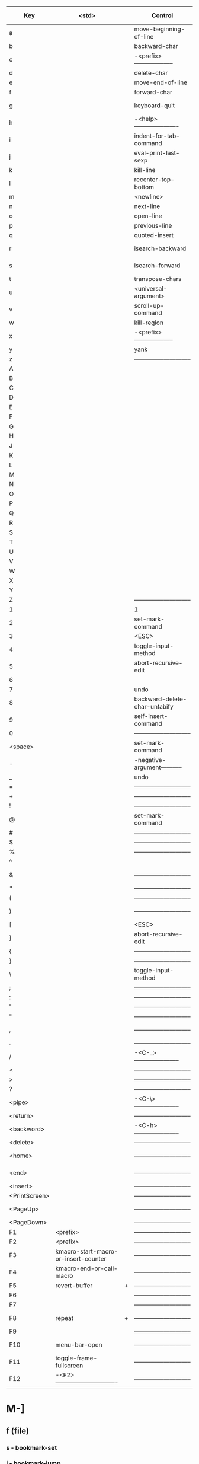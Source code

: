 | Key           | <std>                                |   | Control                       |   | Meta (Alt)                       |   | Control-Meta       |   |
|---------------+--------------------------------------+---+-------------------------------+---+----------------------------------+---+--------------------+---|
| a             |                                      |   | move-beginning-of-line        |   | backward-sentence                |   | beginning-of-defun |   |
| b             |                                      |   | backward-char                 |   | backward-word                    |   |                    |   |
| c             |                                      |   | -<prefix>-------------------- |   | capitalize-word                  |   |                    |   |
| d             |                                      |   | delete-char                   |   | kill-word                        |   |                    |   |
| e             |                                      |   | move-end-of-line              |   | forward-sentence                 |   |                    |   |
| f             |                                      |   | forward-char                  |   | forward-word                     |   |                    |   |
| g             |                                      |   | keyboard-quit                 |   | -<prefix>----------------------- |   |                    |   |
| h             |                                      |   | -<help>---------------------- |   | mark-paragraph                   |   |                    |   |
| i             |                                      |   | indent-for-tab-command        |   | tab-to-tab-stop                  |   |                    |   |
| j             |                                      |   | eval-print-last-sexp          |   | indent-new-comment-line          |   |                    |   |
| k             |                                      |   | kill-line                     |   | kill-sentence                    |   |                    |   |
| l             |                                      |   | recenter-top-bottom           |   | downcase-word                    |   |                    |   |
| m             |                                      |   | <newline>                     |   | back-to-indentation              |   |                    |   |
| n             |                                      |   | next-line                     |   |                                  |   |                    |   |
| o             |                                      |   | open-line                     |   | <set face>                       |   |                    |   |
| p             |                                      |   | previous-line                 |   |                                  |   |                    |   |
| q             |                                      |   | quoted-insert                 |   | fill-paragraph                   |   |                    |   |
| r             |                                      |   | isearch-backward              |   | move-to-window-line-top-bottom   |   |                    |   |
| s             |                                      |   | isearch-forward               |   | -<prefix>----------------------- |   |                    |   |
| t             |                                      |   | transpose-chars               |   | transpose-words                  |   |                    |   |
| u             |                                      |   | <universal-argument>          |   | upcase-word                      |   |                    |   |
| v             |                                      |   | scroll-up-command             |   | scroll-down-command              |   |                    |   |
| w             |                                      |   | kill-region                   |   | kill-ring-save                   |   |                    |   |
| x             |                                      |   | -<prefix>-------------------- |   | execute-extended-command         |   |                    |   |
| y             |                                      |   | yank                          |   | yank-pop                         |   |                    |   |
| z             |                                      |   | ----------------------------- |   | zap-to-char                      |   |                    |   |
| A             |                                      |   |                               |   |                                  |   |                    |   |
| B             |                                      |   |                               |   |                                  |   |                    |   |
| C             |                                      |   |                               |   |                                  |   |                    |   |
| D             |                                      |   |                               |   |                                  |   |                    |   |
| E             |                                      |   |                               |   |                                  |   |                    |   |
| F             |                                      |   |                               |   |                                  |   |                    |   |
| G             |                                      |   |                               |   |                                  |   |                    |   |
| H             |                                      |   |                               |   |                                  |   |                    |   |
| J             |                                      |   |                               |   |                                  |   |                    |   |
| K             |                                      |   |                               |   |                                  |   |                    |   |
| L             |                                      |   |                               |   |                                  |   |                    |   |
| M             |                                      |   |                               |   |                                  |   |                    |   |
| N             |                                      |   |                               |   |                                  |   |                    |   |
| O             |                                      |   |                               |   |                                  |   |                    |   |
| P             |                                      |   |                               |   |                                  |   |                    |   |
| Q             |                                      |   |                               |   |                                  |   |                    |   |
| R             |                                      |   |                               |   |                                  |   |                    |   |
| S             |                                      |   |                               |   |                                  |   |                    |   |
| T             |                                      |   |                               |   |                                  |   |                    |   |
| U             |                                      |   |                               |   |                                  |   |                    |   |
| V             |                                      |   |                               |   |                                  |   |                    |   |
| W             |                                      |   |                               |   |                                  |   |                    |   |
| X             |                                      |   |                               |   |                                  |   |                    |   |
| Y             |                                      |   |                               |   |                                  |   |                    |   |
| Z             |                                      |   | ----------------------------- |   |                                  |   |                    |   |
| 1             |                                      |   | 1                             |   | digit-argument                   |   |                    |   |
| 2             |                                      |   | set-mark-command              |   | digit-argument                   |   |                    |   |
| 3             |                                      |   | <ESC>                         |   | digit-argument                   |   |                    |   |
| 4             |                                      |   | toggle-input-method           |   | digit-argument                   |   |                    |   |
| 5             |                                      |   | abort-recursive-edit          |   | digit-argument                   |   |                    |   |
| 6             |                                      |   |                               |   | digit-argument                   |   |                    |   |
| 7             |                                      |   | undo                          |   | digit-argument                   |   |                    |   |
| 8             |                                      |   | backward-delete-char-untabify |   | digit-argument                   |   |                    |   |
| 9             |                                      |   | self-insert-command           |   | digit-argument                   |   |                    |   |
| 0             |                                      |   | ----------------------------- |   | digit-argument                   |   |                    |   |
|---------------+--------------------------------------+---+-------------------------------+---+----------------------------------+---+--------------------+---|
| <space>       |                                      |   | set-mark-command              |   | ------------------------------   |   |                    |   |
| -             |                                      |   | -negative-argument----------- |   | negative-argument                |   |                    |   |
| _             |                                      |   | undo                          |   | <myMenu>                         | + |                    |   |
| =             |                                      |   | ----------------------------- |   | count-words-region               |   |                    |   |
| +             |                                      |   | ----------------------------- |   | er/expand-region                 | + |                    |   |
| !             |                                      |   | ----------------------------- |   | shell-command                    |   |                    |   |
| @             |                                      |   | set-mark-command              |   | mark-word                        |   |                    |   |
| #             |                                      |   | ----------------------------- |   | comment-dwim-2                   | + |                    |   |
| $             |                                      |   | ----------------------------- |   | ispell-word                      |   |                    |   |
| %             |                                      |   | ----------------------------- |   | query-replace                    |   |                    |   |
| ^             |                                      |   |                               |   | delete-indentation               |   |                    |   |
| &             |                                      |   | ----------------------------- |   | async-shell-command              |   |                    |   |
| *             |                                      |   | ----------------------------- |   |                                  |   |                    |   |
| (             |                                      |   | ----------------------------- |   | insert-parentheses               |   |                    |   |
| )             |                                      |   | ----------------------------- |   | move-past-close-and-reindent     |   |                    |   |
| [             |                                      |   | <ESC>                         |   | <ESC>                            |   |                    |   |
| ]             |                                      |   | abort-recursive-edit          |   |                                  |   |                    |   |
| {             |                                      |   | ----------------------------- |   | backward-paragraph               |   |                    |   |
| }             |                                      |   | ----------------------------- |   | forward-paragraph                |   |                    |   |
| \             |                                      |   | toggle-input-method           |   | delete-horizontal-space          |   |                    |   |
| ;             |                                      |   | ----------------------------- |   | comment-dwim                     |   |                    |   |
| :             |                                      |   | ----------------------------- |   | eval-expression                  |   |                    |   |
| '             |                                      |   | ----------------------------- |   | abbrev-prefix-mark               |   |                    |   |
| "             |                                      |   | ----------------------------- |   |                                  |   |                    |   |
| ,             |                                      |   | ----------------------------- |   | xref-pop-marker-stack            |   |                    |   |
| .             |                                      |   | ----------------------------- |   | xref-find-definitions            |   |                    |   |
| /             |                                      |   | -<C-_>----------------------- |   | dabbrev-expand                   |   |                    |   |
| <             |                                      |   | ----------------------------- |   | beginning-of-buffer              |   |                    |   |
| >             |                                      |   | ----------------------------- |   | end-of-buffer                    |   |                    |   |
| ?             |                                      |   | ----------------------------- |   | xref-find-references             |   |                    |   |
| <pipe>        |                                      |   | -<C-\>----------------------- |   | shell-command-on-region          |   |                    |   |
|---------------+--------------------------------------+---+-------------------------------+---+----------------------------------+---+--------------------+---|
| <return>      |                                      |   | ----------------------------- |   |                                  |   |                    |   |
| <backword>    |                                      |   | -<C-h>----------------------- |   | backward-kill-word               |   |                    |   |
| <delete>      |                                      |   | ----------------------------- |   | kill-word                        | + |                    |   |
| <home>        |                                      |   | ----------------------------- |   | beginning-of-buffer-other-window |   |                    |   |
| <end>         |                                      |   | ----------------------------- |   | end-of-buffer-other-window       |   |                    |   |
| <insert>      |                                      |   | ----------------------------- |   |                                  |   |                    |   |
| <PrintScreen> |                                      |   | ----------------------------- |   | -------------------------------- |   |                    |   |
| <PageUp>      |                                      |   | ----------------------------- |   | scroll-other-window-down         |   |                    |   |
| <PageDown>    |                                      |   | ----------------------------- |   | scroll-other-window              |   |                    |   |
|---------------+--------------------------------------+---+-------------------------------+---+----------------------------------+---+--------------------+---|
| F1            | <prefix>                             |   | ----------------------------- |   | -------------------------------- |   |                    |   |
| F2            | <prefix>                             |   | ----------------------------- |   |                                  |   |                    |   |
| F3            | kmacro-start-macro-or-insert-counter |   | ----------------------------- |   |                                  |   |                    |   |
| F4            | kmacro-end-or-call-macro             |   | ----------------------------- |   | -------------------------------- |   |                    |   |
| F5            | revert-buffer                        | + | ----------------------------- |   |                                  |   |                    |   |
| F6            |                                      |   | ----------------------------- |   |                                  |   |                    |   |
| F7            |                                      |   | ----------------------------- |   |                                  |   |                    |   |
| F8            | repeat                               | + | ----------------------------- |   | repeat-complex-command           | + |                    |   |
| F9            |                                      |   | ----------------------------- |   |                                  |   |                    |   |
| F10           | menu-bar-open                        |   | ----------------------------- |   | toggle-frame-maximized           |   |                    |   |
| F11           | toggle-frame-fullscreen              |   | ----------------------------- |   |                                  |   |                    |   |
| F12           | -<F2>------------------------------- |   | ----------------------------- |   |                                  |   |                    |   |
|---------------+--------------------------------------+---+-------------------------------+---+----------------------------------+---+--------------------+---|


* M-]
** f  (file)
*** s - bookmark-set
*** j - bookmark-jump
*** l - bookmark-bmenu-list
*** r - recentf-open-files
** z   - zoom-window-zoom
** M-z - zoom-window-zoom
** m  (mode toogle)
*** f - auto-fill-mode
*** l - display-line-numbers-mode
*** w - whitespace-mode
*** s - auto-save-mode
** \ - align-regexp
** <deletechar> - join-line
** # - comment-region
** @ - uncomment-region
** y - (yasnippet)
*** n - yas-new-snippet
*** i - yas-insert-snippet
*** v - yas-visit-snippet-file
** e  (edit)
*** d - my/switch-language
** c  (cursor)
*** e - mc/edit-lines
*** n - mc/mark-next-like-this
*** p - mc/mark-previous-like-this
*** w - mc/mark-next-like-this-word
** o  (org)
*** l - org-store-link
*** a - org-agenda
*** c - org-capture
** g  (git)
*** s - magit-status
*** t - git-timemachine
